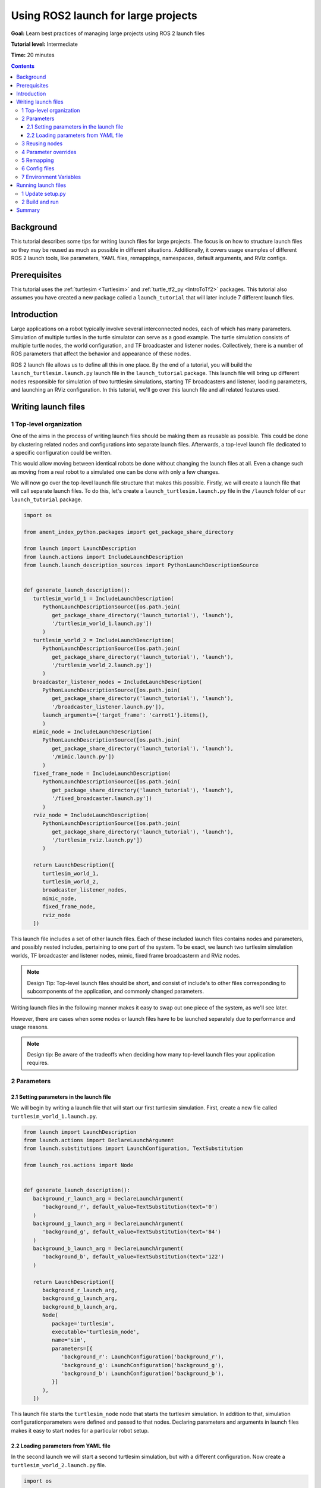 .. _UsingROS2LaunchForLargeProjects:

Using ROS2 launch for large projects
====================================

**Goal:** Learn best practices of managing large projects using ROS 2 launch files

**Tutorial level:** Intermediate

**Time:** 20 minutes

.. contents:: Contents
   :depth: 3
   :local:

Background
----------

This tutorial describes some tips for writing launch files for large projects.
The focus is on how to structure launch files so they may be reused as much as possible in different situations.
Additionally, it covers usage examples of different ROS 2 launch tools, like parameters, YAML files, remappings, namespaces, default arguments, and RViz configs.

Prerequisites
-------------

This tutorial uses the :ref:`turtlesim <Turtlesim>` and :ref:`turtle_tf2_py <IntroToTf2>` packages.
This tutorial also assumes you have created a new package called a ``launch_tutorial`` that will later include 7 different launch files.

Introduction
------------

Large applications on a robot typically involve several interconnected nodes, each of which has many parameters.
Simulation of multiple turtles in the turtle simulator can serve as a good example.
The turtle simulation consists of multiple turtle nodes, the world configuration, and TF broadcaster and listener nodes.
Collectively, there is a number of ROS parameters that affect the behavior and appearance of these nodes.

ROS 2 launch file allows us to define all this in one place.
By the end of a tutorial, you will build the ``launch_turtlesim.launch.py`` launch file in the ``launch_tutorial`` package.
This launch file will bring up different nodes responsible for simulation of two turttlesim simulations, starting TF broadcasters and listener, laoding parameters, and launching an RViz configuration.
In this tutorial, we'll go over this launch file and all related features used.

Writing launch files
--------------------

1 Top-level organization
^^^^^^^^^^^^^^^^^^^^^^^^

One of the aims in the process of writing launch files should be making them as reusable as possible.
This could be done by clustering related nodes and configurations into separate launch files.
Afterwards, a top-level launch file dedicated to a specific configuration could be written.

This would allow moving between identical robots be done without changing the launch files at all.
Even a change such as moving from a real robot to a simulated one can be done with only a few changes.

We will now go over the top-level launch file structure that makes this possible.
Firstly, we will create a launch file that will call separate launch files.
To do this, let's create a ``launch_turtlesim.launch.py`` file in the ``/launch`` folder of our ``launch_tutorial`` package.

.. code-block:: Python

   import os

   from ament_index_python.packages import get_package_share_directory

   from launch import LaunchDescription
   from launch.actions import IncludeLaunchDescription
   from launch.launch_description_sources import PythonLaunchDescriptionSource


   def generate_launch_description():
      turtlesim_world_1 = IncludeLaunchDescription(
         PythonLaunchDescriptionSource([os.path.join(
            get_package_share_directory('launch_tutorial'), 'launch'),
            '/turtlesim_world_1.launch.py'])
         )
      turtlesim_world_2 = IncludeLaunchDescription(
         PythonLaunchDescriptionSource([os.path.join(
            get_package_share_directory('launch_tutorial'), 'launch'),
            '/turtlesim_world_2.launch.py'])
         )
      broadcaster_listener_nodes = IncludeLaunchDescription(
         PythonLaunchDescriptionSource([os.path.join(
            get_package_share_directory('launch_tutorial'), 'launch'),
            '/broadcaster_listener.launch.py']),
         launch_arguments={'target_frame': 'carrot1'}.items(),
         )
      mimic_node = IncludeLaunchDescription(
         PythonLaunchDescriptionSource([os.path.join(
            get_package_share_directory('launch_tutorial'), 'launch'),
            '/mimic.launch.py'])
         )
      fixed_frame_node = IncludeLaunchDescription(
         PythonLaunchDescriptionSource([os.path.join(
            get_package_share_directory('launch_tutorial'), 'launch'),
            '/fixed_broadcaster.launch.py'])
         )
      rviz_node = IncludeLaunchDescription(
         PythonLaunchDescriptionSource([os.path.join(
            get_package_share_directory('launch_tutorial'), 'launch'),
            '/turtlesim_rviz.launch.py'])
         )

      return LaunchDescription([
         turtlesim_world_1,
         turtlesim_world_2,
         broadcaster_listener_nodes,
         mimic_node,
         fixed_frame_node,
         rviz_node
      ])

This launch file includes a set of other launch files.
Each of these included launch files contains nodes and parameters, and possibly nested includes, pertaining to one part of the system.
To be exact, we launch two turtlesim simulation worlds, TF broadcaster and listener nodes, mimic, fixed frame broadcasterm and RViz nodes.

.. note:: Design Tip: Top-level launch files should be short, and consist of include's to other files corresponding to subcomponents of the application, and commonly changed parameters.

Writing launch files in the following manner makes it easy to swap out one piece of the system, as we'll see later.

However, there are cases when some nodes or launch files have to be launched separately due to performance and usage reasons.

.. note:: Design tip: Be aware of the tradeoffs when deciding how many top-level launch files your application requires.


2 Parameters
^^^^^^^^^^^^

2.1 Setting parameters in the launch file
~~~~~~~~~~~~~~~~~~~~~~~~~~~~~~~~~~~~~~~~~

We will begin by writing a launch file that will start our first turtlesim simulation.
First, create a new file called ``turtlesim_world_1.launch.py``.

.. code-block:: Python

   from launch import LaunchDescription
   from launch.actions import DeclareLaunchArgument
   from launch.substitutions import LaunchConfiguration, TextSubstitution

   from launch_ros.actions import Node


   def generate_launch_description():
      background_r_launch_arg = DeclareLaunchArgument(
         'background_r', default_value=TextSubstitution(text='0')
      )
      background_g_launch_arg = DeclareLaunchArgument(
         'background_g', default_value=TextSubstitution(text='84')
      )
      background_b_launch_arg = DeclareLaunchArgument(
         'background_b', default_value=TextSubstitution(text='122')
      )

      return LaunchDescription([
         background_r_launch_arg,
         background_g_launch_arg,
         background_b_launch_arg,
         Node(
            package='turtlesim',
            executable='turtlesim_node',
            name='sim',
            parameters=[{
               'background_r': LaunchConfiguration('background_r'),
               'background_g': LaunchConfiguration('background_g'),
               'background_b': LaunchConfiguration('background_b'),
            }]
         ),
      ])

This launch file starts the ``turtlesim_node`` node that starts the turtlesim simulation.
In addition to that, simulation configurationparameters were defined and passed to that nodes.
Declaring parameters and arguments in launch files makes it easy to start nodes for a particular robot setup.

2.2 Loading parameters from YAML file
~~~~~~~~~~~~~~~~~~~~~~~~~~~~~~~~~~~~~

In the second launch we will start a second turtlesim simulation, but with a different configuration.
Now create a ``turtlesim_world_2.launch.py`` file.

.. code-block:: Python

   import os

   from ament_index_python.packages import get_package_share_directory

   from launch import LaunchDescription
   from launch_ros.actions import Node


   def generate_launch_description():
      config = os.path.join(
         get_package_share_directory('launch_tutorial'),
         'config',
         'turtlesim.yaml'
         )

      return LaunchDescription([
         Node(
            package='turtlesim',
            executable='turtlesim_node',
            namespace='turtlesim2',
            name='sim',
            parameters=[config]
         )
      ])

This launch file will launch the same ``turtlesim_node``, but with different parameter values.
However, in that particular case, parameters are loaded directly from the YAML configuration file.
Defining arguments and parameters in YAML files makes it easy to store and load a higher number of variables.
In addition to that, YAML files can be easily exported from the current ``ros2 param`` list.
To learn how to do that, refer to the the :ref:`Understanding ROS 2 parameters <ROS2Params>` tutorial.

Let's now create a ``turtlesim.yaml`` that launch file loads in the ``/config`` folder of our package.

.. code-block:: YAML

   /turtlesim2/sim:
      ros__parameters:
         background_b: 255
         background_g: 86
         background_r: 150

If we now start the ``turtlesim_world_2.launch.py`` launch file, we will start the ``turtlesim_node`` with preconfigured background colors.

To learn more about using parameters and using YAML files, take a look at the :ref:`Understanding ROS 2 parameters <ROS2Params>` tutorial.

Finally, in the latter launch file, you could notice that we have defined the ``namespace='turtlesim2'``.
Unique namespaces allow the system to start two similar nodes without node name or topic name conflicts.

3 Reusing nodes
^^^^^^^^^^^^^^^

Now create a ``broadcaster_listener.launch.py`` file.

.. code-block:: Python

   from launch import LaunchDescription
   from launch.actions import DeclareLaunchArgument
   from launch.substitutions import LaunchConfiguration

   from launch_ros.actions import Node


   def generate_launch_description():
      return LaunchDescription([
         DeclareLaunchArgument(
            'target_frame', default_value='turtle1',
            description='Target frame name.'
         ),
         Node(
            package='turtle_tf2_py',
            executable='turtle_tf2_broadcaster',
            name='broadcaster1',
            parameters=[
               {'turtlename': 'turtle1'}
            ]
         ),
         Node(
            package='turtle_tf2_py',
            executable='turtle_tf2_broadcaster',
            name='broadcaster2',
            parameters=[
               {'turtlename': 'turtle2'}
            ]
         ),
         Node(
            package='turtle_tf2_py',
            executable='turtle_tf2_listener',
            name='listener',
            parameters=[
               {'target_frame': LaunchConfiguration('target_frame')}
            ]
         ),
      ])


In this file, we have declared the ``target_frame`` launch argument with a default value of ``turtle1``.
It means that this launch file can receive a parameter that it can pass forward to its nodes.
In case the argument is not provided, it will pass the default value.

Afterwards, we use the ``turtle_tf2_broadcaster`` node two times using different names and parameters during launch.
This allows us to duplicate the same node without conflicts.

We also start a ``turtle_tf2_listener`` node and set its ``target_frame`` parameter that we declared and acquired above.

4 Parameter overrides
^^^^^^^^^^^^^^^^^^^^^

Recall that we called the ``broadcaster_listener.launch.py`` file in our top-level launch file.
In addition to that, we have passed it ``target_frame`` launch argument as shown below:

.. code-block:: Python

   broadcaster_listener_nodes = IncludeLaunchDescription(
      PythonLaunchDescriptionSource([os.path.join(
         get_package_share_directory('launch_tutorial'), 'launch'),
         '/broadcaster_listener.launch.py']),
      launch_arguments={'target_frame': 'carrot1'}.items(),
      )

This syntax allows us to change the default goal target frame to ``carrot1``.
If you would like ``turtle2`` to follow ``turtle1`` instead of the ``carrot1``, just remove the line that defines ``launch_arguments``.
This will assign ``target_frame`` its default value, which is ``turtle1``.

5 Remapping
^^^^^^^^^^^

Now create a ``mimic.launch.py`` file.

.. code-block:: Python

   from launch import LaunchDescription
   from launch_ros.actions import Node


   def generate_launch_description():
      return LaunchDescription([
         Node(
            package='turtlesim',
            executable='mimic',
            name='mimic',
            remappings=[
               ('/input/pose', '/turtle2/pose'),
               ('/output/cmd_vel', '/turtlesim2/turtle1/cmd_vel'),
            ]
         )
      ])

This launch file will start the ``mimic`` node, which will give commands to one turtlesim to follow the other.
The node is designed to receive the target pose on the topic ``/input/pose``.
In our case, we want to make the target pose that is published on the ``/turtle2/pose`` topic, so we remap it.
Finally, we remap the ``/output/cmd_vel`` topic to ``/turtlesim2/turtle1/cmd_vel``.
This way ``turtle1`` in our ``turtlesim2`` simulation world will follow ``turtle2`` in our initial turtlesim world.

.. note:: Design tip: Use topic remapping when a given type of information is published on different topics in different situations.

6 Config files
^^^^^^^^^^^^^^

Let's now create a file called ``turtlesim_rviz.launch.py``.

.. code-block:: Python

   import os

   from ament_index_python.packages import get_package_share_directory

   from launch import LaunchDescription
   from launch_ros.actions import Node


   def generate_launch_description():
      rviz_config = os.path.join(
         get_package_share_directory('turtle_tf2_py'),
         'rviz',
         'turtle_rviz.rviz'
         )

      return LaunchDescription([
         Node(
            package='rviz2',
            executable='rviz2',
            name='rviz2',
            arguments=['-d', rviz_config]
         )
      ])

This launch file will start the RViz with the configuration file defined in the ``turtle_tf2_py`` package.
This RViz configuration will set the world frame, enable TF visualization and a top-down view.

7 Environment Variables
^^^^^^^^^^^^^^^^^^^^^^^

Let's now create the last launch file called ``fixed_broadcaster.launch.py`` in our package.

.. code-block:: Python

   from launch import LaunchDescription
   from launch.actions import DeclareLaunchArgument
   from launch.substitutions import EnvironmentVariable, LaunchConfiguration
   from launch_ros.actions import Node


   def generate_launch_description():
      return LaunchDescription([
         DeclareLaunchArgument(
               'node_prefix',
               default_value=[EnvironmentVariable('USER'), '_'],
               description='prefix for node name'
         ),
         Node(
               package='turtle_tf2_py',
               executable='fixed_frame_tf2_broadcaster',
               name=[LaunchConfiguration('node_prefix'), 'fixed_broadcaster'],
         ),
      ])

This launch file simply shows the way environment variables can be called inside the launch files.
Environment variables can be used to define namespaces for distinguishing nodes on different computers or robots.

Running launch files
--------------------

1 Update setup.py
^^^^^^^^^^^^^^^^^

Open ``setup.py`` and add the following lines so that the launch files from the ``launch/`` folder and configuration file from the ``config/`` would be installed.
The ``data_files`` field should now look like this:

.. code-block:: Python

   data_files=[
         ...
         (os.path.join('share', package_name, 'launch'),
            glob(os.path.join('launch', '*.launch.py'))),
         (os.path.join('share', package_name, 'config'),
            glob(os.path.join('config', '*.yaml'))),
      ],

2 Build and run
^^^^^^^^^^^^^^^

To finally see the result of our code, build the package and launch the top-level launch file using following command:

.. code-block:: console

   ros2 launch launch_tutorial launch_turtlesim.launch.py

You will now see the two turtlesim simulations started.
There are two turtles in the first one and one in the second one.
In the first simulation, ``turtle2`` is spawned in the bottom-left part of the world.
Its aim is to reach the ``carrot1`` frame which is in 5 meters away in x axis relative to the ``turtle1``.

The ``turtlesim2/turtle1`` in the second is desgined to mimic the behaviour of the ``turtle2``.

If you want to control the ``turtle1``, run the teleop node.

.. code-block:: console

   ros2 run turtlesim turtle_teleop_key

As a result you will see similar picture:

.. image:: images/turtlesim_worlds.png

In addition to that, the RViz should have started.
It will show all turtle frames relative to the ``world`` frame, whose origin is at the bottom-left corner.

.. image:: images/turtlesim_rviz.png

Summary
-------

In this tutorial, you learned about various tips and practices of managing large projects using ROS 2 launch files.
